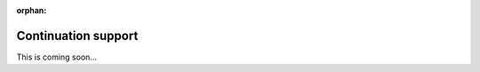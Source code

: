:orphan:

.. _tutorial-collect-continuation-support:

Continuation support
====================

This is coming soon...